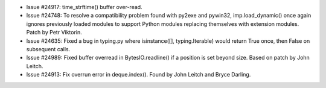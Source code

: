 - Issue #24917: time_strftime() buffer over-read.

- Issue #24748: To resolve a compatibility problem found with py2exe and
  pywin32, imp.load_dynamic() once again ignores previously loaded modules
  to support Python modules replacing themselves with extension modules.
  Patch by Petr Viktorin.

- Issue #24635: Fixed a bug in typing.py where isinstance([], typing.Iterable)
  would return True once, then False on subsequent calls.

- Issue #24989: Fixed buffer overread in BytesIO.readline() if a position is
  set beyond size.  Based on patch by John Leitch.

- Issue #24913: Fix overrun error in deque.index().
  Found by John Leitch and Bryce Darling.

